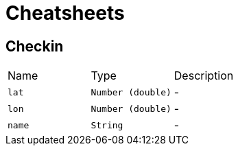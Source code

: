 = Cheatsheets

[[Checkin]]
== Checkin


[cols=">25%,^25%,50%"]
[frame="topbot"]
|===
^|Name | Type ^| Description
|[[lat]]`lat`|`Number (double)`|-
|[[lon]]`lon`|`Number (double)`|-
|[[name]]`name`|`String`|-
|===

